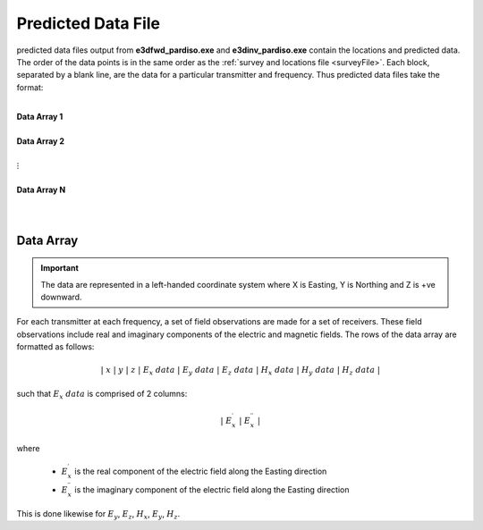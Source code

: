 .. _preFile:

Predicted Data File
===================

predicted data files output from **e3dfwd_pardiso.exe** and **e3dinv_pardiso.exe** contain the locations and predicted data. The order of the data points is in the same order as the :ref:`survey and locations file <surveyFile>`. Each block, separated by a blank line, are the data for a particular transmitter and frequency. Thus predicted data files take the format:

|
| **Data Array 1**
|
| **Data Array 2**
|
| :math:`\;\;\;\;\;\;\;\; \vdots`
|
| **Data Array N**
|
|


Data Array
----------

.. important:: The data are represented in a left-handed coordinate system where X is Easting, Y is Northing and Z is +ve downward.


For each transmitter at each frequency, a set of field observations are made for a set of receivers. These field observations include real and imaginary components of the electric and magnetic fields. The rows of the data array are formatted as follows:

.. math::
    | \; x \; | \; y \; | \; z \; | \;\;\; E_x \; data \;\;\; | \;\;\; E_y \; data \;\;\; | \;\;\; E_z \; data \;\;\; | \;\;\; H_x \; data \;\;\; | \;\;\; H_y \; data \;\;\; | \;\;\; H_z \; data \;\;\; |

such that :math:`E_x \; data` is comprised of 2 columns:

.. math::

    | \; E_x^\prime \; | \; E_x^{\prime \prime} \; |

where

    - :math:`E_x^\prime` is the real component of the electric field along the Easting direction
    - :math:`E_x^{\prime\prime}` is the imaginary component of the electric field along the Easting direction


This is done likewise for :math:`E_y`, :math:`E_z`, :math:`H_x`, :math:`E_y`, :math:`H_z`.












